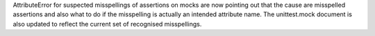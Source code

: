 AttributeError for suspected misspellings of assertions on mocks are now pointing out that the cause are misspelled assertions and also what to do if the misspelling is actually an intended attribute name. The unittest.mock document is also updated to reflect the current set of recognised misspellings.